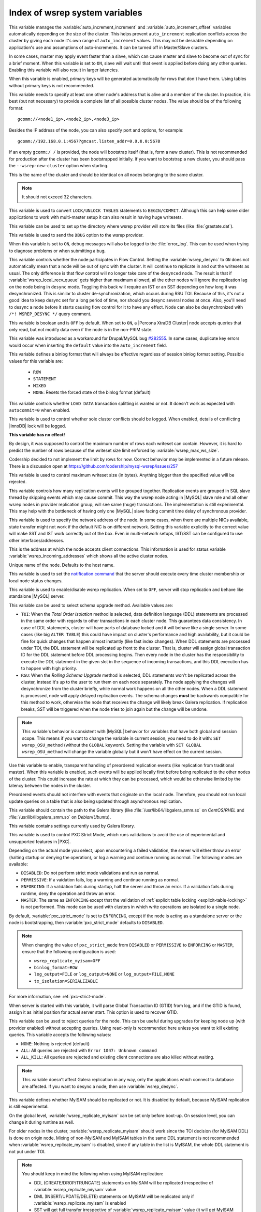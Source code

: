 .. _wsrep_system_index:

===============================
Index of wsrep system variables
===============================

.. variable:: wsrep_auto_increment_control

   :cli: Yes
   :conf: Yes
   :scope: Global
   :dyn: Yes
   :default: ON

This variable manages the :variable:`auto_increment_increment` and
:variable:`auto_increment_offset` variables automatically depending on the size
of the cluster. This helps prevent ``auto_increment`` replication conflicts
across the cluster by giving each node it's own range of ``auto_increment``
values.  
This may not be desirable depending on application's use and assumptions of
auto-increments. It can be turned off in Master/Slave clusters.

.. variable:: wsrep_causal_reads

   :cli: Yes
   :conf: Yes
   :scope: Global, Session
   :dyn: Yes
   :default: OFF

In some cases, master may apply event faster than a slave, which can cause
master and slave to become out of sync for a brief moment. When this variable
is set to ``ON``, slave will wait until that event is applied before doing any
other queries. Enabling this variable will also result in larger latencies.

.. variable:: wsrep_certify_nonPK

   :cli: Yes
   :conf: Yes
   :scope: Global
   :dyn: Yes
   :default: ON

When this variable is enabled, primary keys will be generated automatically for
rows that don't have them. Using tables without primary keys is not
recommended.

.. variable:: wsrep_cluster_address

   :cli: Yes
   :conf: Yes
   :scope: Global
   :dyn: Yes

This variable needs to specify at least one other node's address that is alive
and a member of the cluster. In practice, it is best (but not necessary) to
provide a complete list of all possible cluster nodes. The value should be of
the following format: ::

 gcomm://<node1_ip>,<node2_ip>,<node3_ip>

Besides the IP address of the node, you can also specify port and options, for
example: ::

 gcomm://192.168.0.1:4567?gmcast.listen_addr=0.0.0.0:5678

If an empty ``gcomm:/ /`` is provided, the node will bootstrap itself (that is,
form a new cluster). This is not recommended for production after the cluster
has been bootstrapped initially. If you want to bootstrap a new cluster, you
should pass the ``--wsrep-new-cluster`` option when starting.

.. variable:: wsrep_cluster_name

   :cli: Yes
   :conf: Yes
   :scope: Global
   :dyn: Yes
   :default: my_wsrep_cluster

This is the name of the cluster and should be identical on all nodes belonging
to the same cluster.

.. note:: It should not exceed 32 characters.

.. variable:: wsrep_convert_lock_to_trx

   :cli: Yes
   :conf: Yes
   :scope: Global
   :dyn: Yes
   :default: OFF

This variable is used to convert ``LOCK/UNLOCK TABLES`` statements to
``BEGIN/COMMIT``. Although this can help some older applications to work with
multi-master setup it can also result in having huge writesets.

.. variable:: wsrep_data_home_dir

   :cli: No
   :conf: Yes
   :scope: Global
   :dyn: No
   :default: mysql :term:`datadir`

This variable can be used to set up the directory where wsrep provider will
store its files (like :file:`grastate.dat`).

.. variable:: wsrep_dbug_option

   :cli: Yes
   :conf: Yes
   :scope: Global
   :dyn: Yes

This variable is used to send the ``DBUG`` option to the wsrep provider.

.. variable:: wsrep_debug

   :cli: Yes
   :conf: Yes
   :scope: Global
   :dyn: Yes
   :default: OFF

When this variable is set to ``ON``, debug messages will also be logged to the
:file:`error_log`. This can be used when trying to diagnose problems or when
submitting a bug.

.. variable:: wsrep_desync

   :cli: No
   :conf: Yes
   :scope: Global
   :dyn: Yes
   :default: OFF

This variable controls whether the node participates in Flow Control. Setting
the :variable:`wsrep_desync` to ``ON`` does not automatically mean that a node
will be out of sync with the cluster. It will continue to replicate in and out
the writesets as usual. The only difference is that flow control will no longer
take care of the ``desynced`` node. The result is that if
:variable:`wsrep_local_recv_queue` gets higher than maximum allowed, all the
other nodes will ignore the replication lag on the node being in ``desync``
mode. Toggling this back will require an IST or an SST depending on how long it
was desynchronized. This is similar to cluster de-synchronization, which occurs
during RSU TOI. Because of this, it's not a good idea to keep desync set for a
long period of time, nor should you desync several nodes at once. Also, you'll
need to desync a node before it starts causing flow control for it to have any
effect. Node can also be desynchronized with  ``/*! WSREP_DESYNC */`` query
comment.

.. variable:: wsrep_dirty_reads

   :cli: Yes
   :conf: Yes
   :scope: Session, Global
   :dyn: Yes
   :default: OFF

This variable is boolean and is ``OFF`` by default. When set to ``ON``, a
|Percona XtraDB Cluster| node accepts queries that only read, but not modify
data even if the node is in the non-PRIM state.

.. variable:: wsrep_drupal_282555_workaround

   :cli: Yes
   :conf: Yes
   :scope: Global
   :dyn: Yes
   :default: OFF

This variable was introduced as a workaround for Drupal/MySQL bug `#282555
<http://drupal.org/node/282555>`_. In some cases, duplicate key errors would
occur when inserting the ``default`` value into the ``auto_increment`` field.

.. variable:: wsrep_forced_binlog_format

   :cli: Yes
   :conf: Yes
   :scope: Global
   :dyn: Yes
   :default: NONE

This variable defines a binlog format that will always be effective regardless
of session binlog format setting. Possible values for this variable are:

  * ``ROW``
  * ``STATEMENT``
  * ``MIXED``
  * ``NONE``: Resets the forced state of the binlog format (default)

.. variable:: wsrep_load_data_splitting

   :cli: Yes
   :conf: Yes
   :scope: Global
   :dyn: Yes
   :default: ON

This variable controls whether ``LOAD DATA`` transaction splitting is wanted or
not. It doesn't work as expected with ``autocommit=0`` when enabled.

.. variable:: wsrep_log_conflicts

   :cli: Yes
   :conf: Yes
   :scope: Global
   :dyn: Yes
   :default: OFF

This variable is used to control whether sole cluster conflicts should be
logged. When enabled, details of conflicting |InnoDB| lock will be logged.

.. variable:: wsrep_max_ws_rows

   :cli: Yes
   :conf: Yes
   :scope: Global
   :dyn: Yes
   :default: 131072 (128K)

**This variable has no effect!**

By design,
it was supposed to control the maximum number of rows each writeset can
contain. However, it is hard to predict the number of rows
because of the writeset size limit enforced by :variable:`wsrep_max_ws_size`.

Codership decided to not implement the limit by rows for now.
Correct behavior may be implemented in a future release.
There is a discussion open at https://github.com/codership/mysql-wsrep/issues/257

.. variable:: wsrep_max_ws_size

   :cli: Yes
   :conf: Yes
   :scope: Global
   :dyn: Yes
   :default: 1073741824 (1G)

This variable is used to control maximum writeset size (in bytes). Anything
bigger than the specified value will be rejected.

.. variable:: wsrep_mysql_replication_bundle

   :cli: Yes
   :conf: Yes
   :scope: Global
   :dyn: No
   :default: 0 (no grouping)
   :range: 0-1000

This variable controls how many replication events will be grouped together.
Replication events are grouped in SQL slave thread by skipping events which may
cause commit. This way the wsrep node acting in |MySQL| slave role and all
other wsrep nodes in provider replication group, will see same (huge)
transactions. The implementation is still experimental. This may help with the
bottleneck of having only one |MySQL| slave facing commit time delay of
synchronous provider.

.. variable:: wsrep_node_address

   :cli: Yes
   :conf: Yes
   :scope: Global
   :dyn: No
   :format: <ip address>[:port]
   :default: Usually set up as primary network interface (``eth0``)

This variable is used to specify the network address of the node. In some
cases, when there are multiple NICs available, state transfer might not work if
the default NIC is on different network. Setting this variable explicitly to
the correct value will make SST and IST work correctly out of the box. Even in
multi-network setups, IST/SST can be configured to use other
interfaces/addresses.

.. variable:: wsrep_node_incoming_address

   :cli: Yes
   :conf: Yes
   :scope: Global
   :dyn: No
   :default: <:variable:`wsrep_node_address`>:3306

This is the address at which the node accepts client connections. This
information is used for status variable :variable:`wsrep_incoming_addresses`
which shows all the active cluster nodes.

.. variable:: wsrep_node_name

   :cli: Yes
   :conf: Yes
   :scope: Global
   :dyn: Yes
   :default: Host name

Unique name of the node. Defaults to the host name.

.. variable:: wsrep_notify_cmd

   :cli: Yes
   :conf: Yes
   :scope: Global
   :dyn: Yes

This variable is used to set the `notification command
<http://galeracluster.com/documentation-webpages/notificationcmd.html>`_ that
the server should execute every time cluster membership or local node status
changes.

.. variable:: wsrep_on

   :cli: No
   :conf: No
   :scope: Session
   :dyn: Yes
   :default: ON

This variable is used to enable/disable wsrep replication. When set to ``OFF``,
server will stop replication and behave like standalone |MySQL| server.

.. variable:: wsrep_OSU_method

   :cli: Yes
   :conf: Yes
   :scope: Global and Session
   :dyn: Yes
   :default: TOI

This variable can be used to select schema upgrade method. Available values
are:

* ``TOI``: When the *Total Order Isolation* method is selected, data definition
  language (DDL) statements are processed in the same order with regards to
  other transactions in each cluster node. This guarantees data consistency. In
  case of DDL statements, cluster will have parts of database locked and it
  will behave like a single server. In some cases (like big ``ALTER TABLE``)
  this could have impact on cluster's performance and high availability, but it
  could be fine for quick changes that happen almost instantly (like fast index
  changes). When DDL statements are processed under TOI, the DDL statement will
  be replicated up front to the cluster. That is, cluster will assign global
  transaction ID for the DDL statement before DDL processing begins. Then every
  node in the cluster has the responsibility to execute the DDL statement in
  the given slot in the sequence of incoming transactions, and this DDL
  execution has to happen with high priority.

* ``RSU``: When the *Rolling Schema Upgrade* method is selected, DDL statements
  won't be replicated across the cluster, instead it's up to the user to run
  them on each node separately. The node applying the changes will
  desynchronize from the cluster briefly, while normal work happens on all the
  other nodes. When a DDL statement is processed, node will apply delayed
  replication events. The schema changes **must** be backwards compatible for
  this method to work, otherwise the node that receives the change will likely
  break Galera replication. If replication breaks, SST will be triggered when
  the node tries to join again but the change will be undone.

.. note::

  This variable's behavior is consistent with |MySQL| behavior for variables
  that have both global and session scope. This means if you want to change the
  variable in current session, you need to do it with: ``SET wsrep_OSU_method``
  (without the ``GLOBAL`` keyword). Setting the variable with ``SET GLOBAL
  wsrep_OSU_method`` will change the variable globally but it won't have effect
  on the current session.

.. variable:: wsrep_preordered

   :cli: Yes
   :conf: Yes
   :scope: Global
   :dyn: Yes
   :default: OFF

Use this variable to enable, transparent handling of preordered replication
events (like replication from traditional master). When this variable is
enabled, such events will be applied locally first before being replicated to
the other nodes of the cluster. This could increase the rate at which they can
be processed, which would be otherwise limited by the latency between the nodes
in the cluster.

Preordered events should not interfere with events that originate on the local
node. Therefore, you should not run local update queries on a table that is
also being updated through asynchronous replication.

.. variable:: wsrep_provider

   :cli: Yes
   :conf: Yes
   :scope: Global
   :dyn: Yes
   :default: None

This variable should contain the path to the Galera library (like
:file:`/usr/lib64/libgalera_smm.so` on *CentOS*/*RHEL* and
:file:`/usr/lib/libgalera_smm.so` on *Debian*/*Ubuntu*).

.. variable:: wsrep_provider_options

   :cli: Yes
   :conf: Yes
   :scope: Global
   :dyn: No

This variable contains settings currently used by Galera library.

.. variable:: pxc_strict_mode

   :version 5.7: Variable introduced
   :cli: Yes
   :conf: Yes
   :scope: Global, Session
   :dyn: Yes
   :default: ENFORCING or DISABLED

This variable is used to control PXC Strict Mode, which runs validations
to avoid the use of experimental and unsupported features in |PXC|.

Depending on the actual mode you select,
upon encountering a failed validation,
the server will either throw an error
(halting startup or denying the operation),
or log a warning and continue running as normal.
The following modes are available:

* ``DISABLED``: Do not perform strict mode validations
  and run as normal.

* ``PERMISSIVE``: If a vaidation fails, log a warning and continue running
  as normal.

* ``ENFORCING``: If a validation fails during startup,
  halt the server and throw an error.
  If a validation fails during runtime,
  deny the operation and throw an error.

* ``MASTER``: The same as ``ENFORCING`` except that the validation of
  :ref:`explicit table locking <explicit-table-locking>` is not performed.
  This mode can be used with clusters
  in which write operations are isolated to a single node.

By default, :variable:`pxc_strict_mode` is set to ``ENFORCING``,
except if the node is acting as a standalone server
or the node is bootstrapping, then :variable:`pxc_strict_mode` defaults to
``DISABLED``.

.. note:: When changing the value of ``pxc_strict_mode``
   from ``DISABLED`` or ``PERMISSIVE`` to ``ENFORCING`` or ``MASTER``,
   ensure that the following configuration is used:

   * ``wsrep_replicate_myisam=OFF``
   * ``binlog_format=ROW``
   * ``log_output=FILE`` or ``log_output=NONE`` or ``log_output=FILE,NONE``
   * ``tx_isolation=SERIALIZABLE``

For more information, see :ref:`pxc-strict-mode`.

.. variable:: wsrep_recover

   :cli: No
   :conf: Yes
   :scope: Global
   :dyn: No
   :default: OFF
   :location: mysqld_safe

When server is started with this variable, it will parse Global Transaction ID
(GTID) from log, and if the GTID is found, assign it as initial position for
actual server start. This option is used to recover GTID.

.. variable:: wsrep_reject_queries

   :cli: No
   :conf: Yes
   :scope: Global
   :dyn: Yes
   :default: NONE

This variable can be used to reject queries for the node. This can be useful
during upgrades for keeping node up (with provider enabled) without accepting
queries. Using read-only is recommended here unless you want to kill existing
queries. This variable accepts the following values:

* ``NONE``: Nothing is rejected (default)
* ``ALL``: All queries are rejected with ``Error 1047: Unknown command``
* ``ALL_KILL``: All queries are rejected and existing client connections are
  also killed without waiting.

.. note:: This variable doesn't affect Galera replication in any way, only the
  applications which connect to database are affected. If you want to desync a
  node, then use :variable:`wsrep_desync`.

.. variable:: wsrep_replicate_myisam

   :cli: Yes
   :conf: Yes
   :scope: Session, Global
   :dyn: No
   :default: OFF

This variable defines whether MyISAM should be replicated or not. It is
disabled by default, because MyISAM replication is still experimental.

On the global level, :variable:`wsrep_replicate_myisam` can be set only before
boot-up. On session level, you can change it during runtime as well.

For older nodes in the cluster, :variable:`wsrep_replicate_myisam` should work
since the TOI decision (for MyISAM DDL) is done on origin node. Mixing of
non-MyISAM and MyISAM tables in the same DDL statement is not recommended when
:variable:`wsrep_replicate_myisam` is disabled, since if any table in the list
is MyISAM, the whole DDL statement is not put under TOI.

.. note:: You should keep in mind the following when using MyISAM replication:

  * DDL (CREATE/DROP/TRUNCATE) statements on MyISAM will be replicated
    irrespective of :variable:`wsrep_replicate_miysam` value
  * DML (INSERT/UPDATE/DELETE) statements on MyISAM will be replicated only if
    :variable:`wsrep_replicate_myisam` is enabled
  * SST will get full transfer irrespective of
    :variable:`wsrep_replicate_myisam` value (it will get MyISAM tables from
    donor)
  * Difference in configuration of ``pxc-cluster`` node on
    `enforce_storage_engine
    <https://www.percona.com/doc/percona-server/5.7/management/enforce_engine.html>`_
    front may result in picking up different engine for same table on different
    nodes
  * ``CREATE TABLE AS SELECT`` (CTAS) statements use non-TOI replication and
    are replicated only if there is involvement of InnoDB table that needs
    transactions (involvement of MyISAM table will cause CTAS statement to skip
    replication).

.. variable:: wsrep_restart_slave

   :cli: Yes
   :conf: Yes
   :scope: Global
   :dyn: Yes
   :default: OFF

This variable controls if |MySQL| slave should be restarted automatically when
node joins back to cluster, because asynchronous replication slave thread is
stopped when the node tries to apply next replication event while the node is
in non-primary state.

.. variable:: wsrep_retry_autocommit

   :cli: Yes
   :conf: Yes
   :scope: Global
   :dyn: No
   :default: 1

This variable sets the number of times autocommitted transactions will be tried
in the cluster if it encounters certification errors. In case there is a
conflict, it should be safe for the cluster node to simply retry the statement
without the client's knowledge hoping that it will pass next time. This can be
useful to help an application using autocommit to avoid deadlock errors that
can be triggered by replication conflicts. If this variable is set to ``0``
transaction won't be retried and if it is set to ``1``, it will be retried
once.

.. variable:: wsrep_slave_FK_checks

   :cli: Yes
   :conf: Yes
   :scope: Global
   :dyn: Yes
   :default: ON

This variable is used to control if Foreign Key checking is done for applier
threads.

.. variable:: wsrep_slave_threads

   :cli: Yes
   :conf: Yes
   :scope: Global
   :dyn: Yes
   :default: 1

This variable controls the number of threads that can apply replication
transactions in parallel. Galera supports true parallel replication,
replication that applies transactions in parallel only when it is safe to do
so. The variable is dynamic, you can increase/decrease it at any time.

.. note:: When you decrease it, it won't kill the threads immediately but stop
  them after they are done applying current transaction (the effect with
  increase is immediate though).

If any replication consistency problems are encountered, it's recommended to
set this back to ``1`` to see if that resolves the issue. The default value can
be increased for better throughput.

You may want to increase it as suggested `in Codership documentation
<http://galeracluster.com/documentation-webpages/nodestates.html#flow-control>`_,
in ``JOINED`` state for instance to speed up the catchup process to ``SYNCED``.

You can also estimate the optimal value for this from
:variable:`wsrep_cert_deps_distance` as suggested `on this page
<http://galeracluster.com/documentation-webpages/monitoringthecluster.html#checking-the-replication-health>`_.

You can also refer to `this
<http://galeracluster.com/documentation-webpages/configurationtips.html#setting-parallel-slave-threads>`_ for more configuration tips.

.. variable:: wsrep_slave_UK_checks

   :cli: Yes
   :conf: Yes
   :scope: Global
   :dyn: Yes
   :default: OFF

This variable is used to control if Unique Key checking is done for applier
threads.

.. variable:: wsrep_sst_auth

   :cli: Yes
   :conf: Yes
   :scope: Global
   :dyn: Yes
   :format: <username>:<password>

This variable should contain the authentication information needed for State
Snapshot Transfer (SST). Required information depends on the method selected in
the :variable:`wsrep_sst_method`. More information about required
authentication can be found in the :ref:`state_snapshot_transfer`
documentation. This variable will appear masked in the logs and in the ``SHOW
VARIABLES`` query.

.. variable:: wsrep_sst_donor

   :cli: Yes
   :conf: Yes
   :scope: Global
   :dyn: Yes

This variable contains the name (:variable:`wsrep_node_name`) of the preferred
donor for SST. If no node is selected as a preferred donor, it will be chosen
from one of the available nodes automatically **if and only if** there is a
terminating comma at the end (like 'node1,node2,'). Otherwise, if there is no
terminating comma, the list of nodes in :variable:`wsrep_sst_donor` is
considered absolute, and thus it won't fall back even if other nodes are
available. Please check the note for :option:`sst-initial-timeout` if you are
using it without terminating comma or want joiner to wait more than default 100
seconds.

.. variable:: wsrep_sst_donor_rejects_queries

   :cli: Yes
   :conf: Yes
   :scope: Global
   :dyn: Yes
   :default: OFF

When this variable is enabled, SST donor node will not accept incoming queries,
instead it will reject queries with ``UNKNOWN COMMAND`` error code. This can be
used to signal load-balancer that the node isn't available.

.. variable:: wsrep_sst_method

   :cli: Yes
   :conf: Yes
   :scope: Global
   :dyn: Yes
   :default: xtrabackup-v2
   :recommended: xtrabackup-v2

This variable sets up the method for taking the State Snapshot Transfer (SST).
Available values are:

* ``xtrabackup-v2``: Uses |Percona XtraBackup| to perform SST. This method
  requires :variable:`wsrep_sst_auth` to be set up with ``<user>:<password>``
  which it will use on donor. Privileges and perimssions needed for running
  |Percona XtraBackup| can be found `here
  <https://www.percona.com/doc/percona-xtrabackup/2.4/using_xtrabackup/privileges.html>`_.

  This is the **recommended** and default option for PXC. For more details,
  please check :ref:`xtrabackup_sst`.

  .. note:: This method is currently recommended if you have
    ``innodb-log-group_home-dir/innodb-data-home-dir`` in your config. Refer to
    :option:`sst-special-dirs` for more information.

* ``rsync``: Uses ``rsync`` to perform the SST, this method doesn't use the
  :variable:`wsrep_sst_auth`

* ``mysqldump``: Uses ``mysqldump`` to perform the SST, this method requires
  :variable:`wsrep_sst_auth` to be set up with <user>:<password>, where user
  has root privileges on the server.

  .. note::
    This mehotd is not recommended unless it is required for specific reasons.
    Also, it is not compatible with ``bind_address`` set to ``127.0.0.1`` or
    ``localhost``, and will cause startup to fail if set so.

* ``<custom_script_name>``: Galera supports `Scriptable State Snapshot Transfer
  <http://galeracluster.com/documentation-webpages/statetransfer.html#scriptable-state-snapshot-transfer>`_.
  This enables users to create their own custom script for performing an SST.
  For example, you can create a script :file:`/usr/bin/wsrep_MySST.sh` and
  specify ``MySST`` for this variable to run your custom SST script.

* ``skip``: Use this to skip SST, it can be used when initially starting the
  cluster and manually restoring the same data to all nodes. It shouldn't be
  used as permanent setting because it could lead to data inconsistency across
  the nodes.

.. note:: Only ``xtrabackup-v2`` and ``rsync`` provide ``gtid_mode
  async-slave`` support during SST.

.. variable:: wsrep_sst_receive_address

   :cli: Yes
   :conf: Yes
   :scope: Global
   :dyn: Yes
   :default: AUTO

This variable is used to configure address on which the node expects SST.

.. variable:: wsrep_start_position

   :cli: Yes
   :conf: Yes
   :scope: Global
   :dyn: Yes

This variable contains the ``UUID:seqno`` value. By setting all the nodes to
have the same value for this option, cluster can be set up without the state
transfer.

.. variable:: wsrep_sync_wait

   :cli: Yes
   :conf: Yes
   :scope: Global, Session
   :dyn: Yes

This variable is used to control causality checks on some SQL statements, such
as ``SELECT``, ``BEGIN``/``END``, ``SHOW STATUS``, but not on some autocommit
SQL statements ``UPDATE`` and ``INSERT``. Causality check is determined by
bitmask:

 * ``1`` Indicates check on ``READ`` statements, including ``SELECT``,
   ``SHOW``, ``BEGIN``/``START TRANSACTION``.

 * ``2`` Indicates check on ``UPDATE`` and ``DELETE`` statements.

 * ``4`` Indicates check on ``INSERT`` and ``REPLACE`` statements

This variable replaced the :variable:`wsrep_causal_reads` variable. Setting
:variable:`wsrep_sync_wait` to ``1`` is the equivalent of setting
:variable:`wsrep_causal_reads` to ``ON``.
